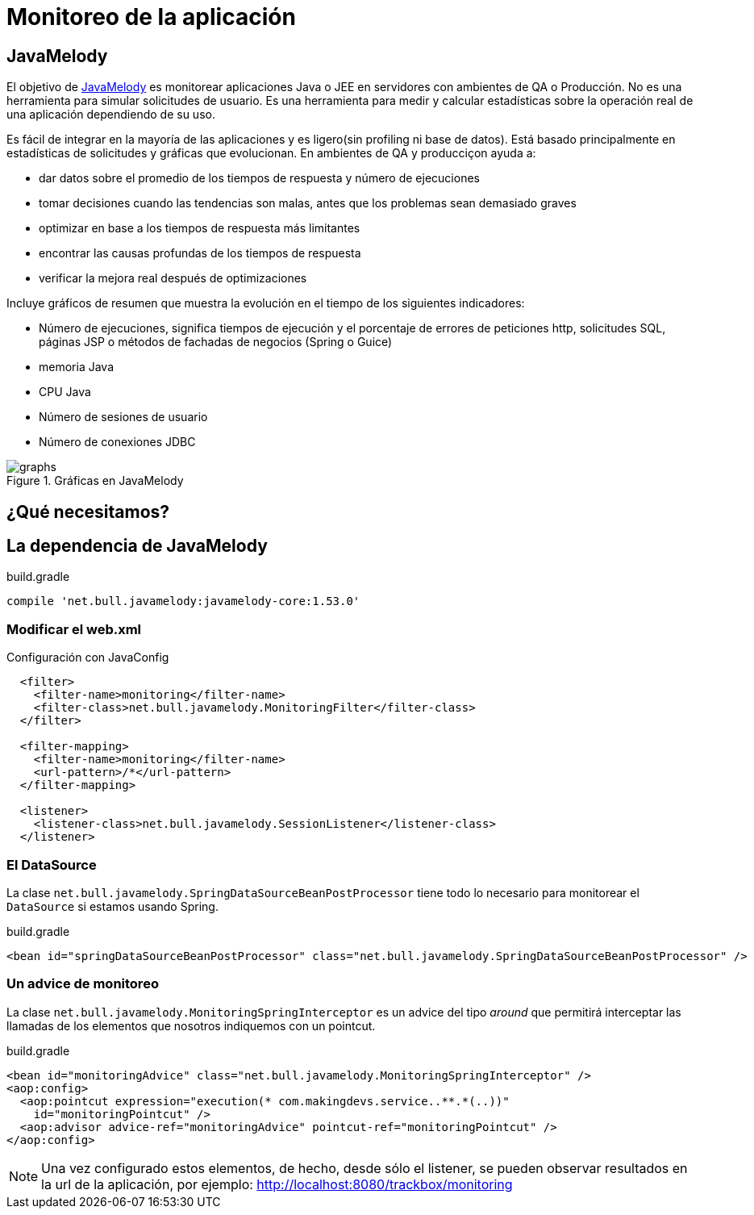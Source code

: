 
= Monitoreo de la aplicación

== JavaMelody

El objetivo de https://code.google.com/p/javamelody/[JavaMelody] es monitorear aplicaciones Java o JEE en servidores con ambientes de QA o Producción. No es una herramienta para simular solicitudes de usuario. Es una herramienta para medir y calcular estadísticas sobre la operación real de una aplicación dependiendo de su uso.

Es fácil de integrar en la mayoría de las aplicaciones y es ligero(sin profiling ni base de datos). Está basado principalmente en estadísticas de solicitudes y gráficas que evolucionan. En ambientes de QA y producciçon ayuda a:

* dar datos sobre el promedio de los tiempos de respuesta y número de ejecuciones
* tomar decisiones cuando las tendencias son malas, antes que los problemas sean demasiado graves
* optimizar en base a los tiempos de respuesta más limitantes
* encontrar las causas profundas de los tiempos de respuesta
* verificar la mejora real después de optimizaciones

Incluye gráficos de resumen que muestra la evolución en el tiempo de los siguientes indicadores:

* Número de ejecuciones, significa tiempos de ejecución y el porcentaje de errores de peticiones http, solicitudes SQL, páginas JSP o métodos de fachadas de negocios (Spring o Guice)
* memoria Java
* CPU Java
* Número de sesiones de usuario
* Número de conexiones JDBC

[[img-javamelody]] 
.Gráficas en JavaMelody 
image::http://javamelody.googlecode.com/svn/trunk/javamelody-core/src/site/resources/screenshots/graphs.png[]

== ¿Qué necesitamos?

== La dependencia de JavaMelody

[source, groovy]
.build.gradle
----
compile 'net.bull.javamelody:javamelody-core:1.53.0'
----

=== Modificar el web.xml

[source, xml]
.Configuración con JavaConfig
----
  <filter>
    <filter-name>monitoring</filter-name>
    <filter-class>net.bull.javamelody.MonitoringFilter</filter-class>
  </filter>

  <filter-mapping>
    <filter-name>monitoring</filter-name>
    <url-pattern>/*</url-pattern>
  </filter-mapping>

  <listener>
    <listener-class>net.bull.javamelody.SessionListener</listener-class>
  </listener>
----

=== El DataSource

La clase `net.bull.javamelody.SpringDataSourceBeanPostProcessor` tiene todo lo necesario para monitorear el `DataSource` si estamos usando Spring.

[source, xml]
.build.gradle
----
<bean id="springDataSourceBeanPostProcessor" class="net.bull.javamelody.SpringDataSourceBeanPostProcessor" />
----

=== Un advice de monitoreo

La clase `net.bull.javamelody.MonitoringSpringInterceptor` es un advice del tipo _around_ que permitirá interceptar las llamadas de los elementos que nosotros indiquemos con un pointcut.

[source, xml]
.build.gradle
----
<bean id="monitoringAdvice" class="net.bull.javamelody.MonitoringSpringInterceptor" />
<aop:config>
  <aop:pointcut expression="execution(* com.makingdevs.service..**.*(..))"
    id="monitoringPointcut" />
  <aop:advisor advice-ref="monitoringAdvice" pointcut-ref="monitoringPointcut" />
</aop:config>
----

NOTE: Una vez configurado estos elementos, de hecho, desde sólo el listener, se pueden observar resultados en la url de la aplicación, por ejemplo: http://localhost:8080/trackbox/monitoring
